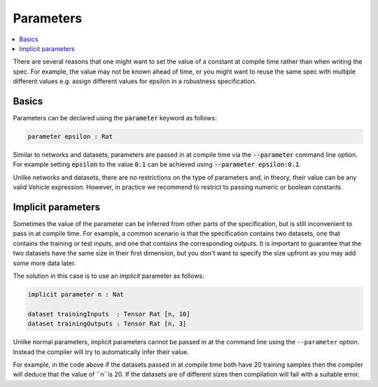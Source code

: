 Parameters
==========

.. contents::
   :depth: 1
   :local:

There are several reasons that one might want to set the value of
a constant at compile time rather than when writing the spec. For example,
the value may not be known ahead of time, or you might want to reuse the
same spec with multiple different values e.g. assign different values
for epsilon in a robustness specification.

Basics
------

Parameters can be declared using the :code:`parameter` keyword as follows:

.. code-block:: agda

   parameter epsilon : Rat

Similar to networks and datasets, parameters are passed in at compile time via
the :code:`--parameter` command line option. For example setting :code:`epsilon` to
the value :code:`0.1` can be achieved using :code:`--parameter epsilon:0.1`.

Unlike networks and datasets, there are no restrictions on the type of
parameters and, in theory, their value can be any valid Vehicle expression.
However, in practice we recommend to restrict to passing numeric or boolean
constants.

Implicit parameters
-------------------

Sometimes the value of the parameter can be inferred from other parts of the
specification, but is still inconvenient to pass in at compile time.
For example, a common scenario is that the specification contains two datasets,
one that contains the training or test inputs, and one that contains the
corresponding outputs.
It is important to guarantee that the two datasets have the same size in their
first dimension, but you don't want to specify the size upfront as you may add
some more data later.

The solution in this case is to use an *implicit* parameter as follows:

.. code-block:: agda

   implicit parameter n : Nat

   dataset trainingInputs  : Tensor Rat [n, 10]
   dataset trainingOutputs : Tensor Rat [n, 3]

Unlike normal parameters, implicit parameters cannot be passed in at the
command line using the ``--parameter`` option.
Instead the compiler will try to automatically infer their value.

For example, in the code above if the datasets passed in at compile time both
have 20 training samples then the compiler will deduce that the value of ``n``is 20.
If the datasets are of different sizes then compilation will fail with a
suitable error.

